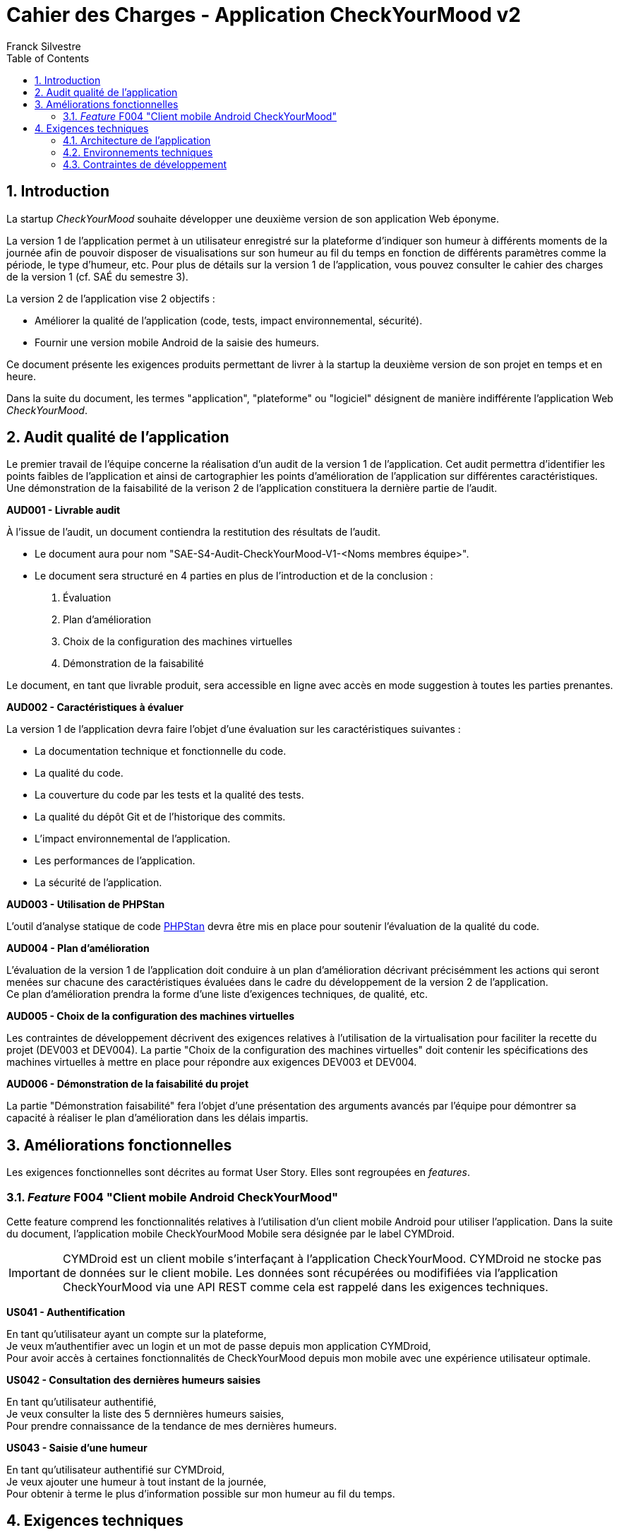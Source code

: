 = Cahier des Charges - Application CheckYourMood v2
:author: Franck Silvestre
:title-page: true
:icons: font
:toc: left
:sectnums:

== Introduction

La startup _CheckYourMood_ souhaite développer une deuxième version de son application Web éponyme.

La version 1 de l'application permet à un utilisateur enregistré sur la plateforme d'indiquer son humeur à différents moments de la journée afin de pouvoir disposer de visualisations sur son humeur au fil du temps en fonction de différents paramètres comme la période, le type d'humeur, etc. Pour plus de détails sur la version 1 de l'application, vous pouvez consulter le cahier des charges de la version 1 (cf. SAÉ du semestre 3).

La version 2 de l'application vise 2 objectifs :

* Améliorer la qualité de l'application (code, tests, impact environnemental, sécurité).
* Fournir une version mobile Android de la saisie des humeurs.

Ce document présente les exigences produits permettant de livrer à la startup la deuxième version de son projet en temps et en heure.

Dans la suite du document, les termes "application", "plateforme" ou "logiciel" désignent de manière indifférente l'application Web _CheckYourMood_.

== Audit qualité de l'application 

Le premier travail de l'équipe concerne la réalisation d'un audit de la version 1 de l'application. Cet audit permettra d'identifier les points faibles de l'application et ainsi de cartographier les points d'amélioration de l'application sur différentes caractéristiques. Une démonstration de la faisabilité de la verison 2 de l'application constituera la dernière partie de l'audit.

====
*AUD001 - Livrable audit* 

À l'issue de l'audit, un document contiendra la restitution des résultats de l'audit. 

* Le document aura pour nom "SAE-S4-Audit-CheckYourMood-V1-<Noms membres équipe>".
* Le document sera structuré en 4 parties en plus de l'introduction et de la conclusion :
    
1. Évaluation 
2. Plan d'amélioration
3. Choix de la configuration des machines virtuelles
4. Démonstration de la faisabilité

Le document, en tant que livrable produit, sera accessible en ligne avec accès en mode suggestion à toutes les parties prenantes.
====

====
*AUD002 - Caractéristiques à évaluer* 

La version 1 de l'application devra faire l'objet d'une évaluation sur les caractéristiques suivantes : 

* La documentation technique et fonctionnelle du code. 
* La qualité du code. 
* La couverture du code par les tests et la qualité des tests. 
* La qualité du dépôt Git et de l'historique des commits. 
* L'impact environnemental de l'application. 
* Les performances de l'application. 
* La sécurité de l'application.
====

====
*AUD003 - Utilisation de PHPStan* 

L'outil d'analyse statique de code https://github.com/phpstan/phpstan[PHPStan] devra être mis en place pour soutenir l'évaluation de la qualité du code.
====

====
*AUD004 - Plan d'amélioration*

L'évaluation de la version 1 de l'application doit conduire à un plan d'amélioration décrivant précisémment les actions qui seront menées sur chacune des caractéristiques évaluées dans le cadre du développement de la version 2 de l'application. +
Ce plan d'amélioration prendra la forme d'une liste d'exigences techniques, de qualité, etc.
====

====
*AUD005 - Choix de la configuration des machines virtuelles*

Les contraintes de développement décrivent des exigences relatives à l'utilisation de la virtualisation pour faciliter la recette du projet (DEV003 et DEV004). La partie "Choix de la configuration des machines virtuelles" doit contenir les spécifications des machines virtuelles à mettre en place pour répondre aux exigences DEV003 et DEV004.
====

====
*AUD006 - Démonstration de la faisabilité du projet*

La partie "Démonstration faisabilité" fera l'objet d'une présentation des arguments avancés par l'équipe pour démontrer sa capacité à réaliser le plan d'amélioration dans les délais impartis.
====

== Améliorations fonctionnelles

Les exigences fonctionnelles sont décrites au format User Story. Elles sont regroupées en _features_. 

=== _Feature_ F004 "Client mobile Android CheckYourMood" 

Cette feature comprend les fonctionnalités relatives à l'utilisation d'un client mobile Android pour utiliser l'application. Dans la suite du document, l'application mobile CheckYourMood Mobile sera désignée par le label CYMDroid.

IMPORTANT: CYMDroid est un client mobile s'interfaçant à l'application CheckYourMood.  CYMDroid ne stocke pas de données sur le client mobile. Les données sont récupérées ou modififiées via l'application CheckYourMood via une API REST comme cela est rappelé dans les exigences techniques.

====
*US041 - Authentification*

En tant qu'utilisateur ayant un compte sur la plateforme, +
Je veux m'authentifier avec un login et un mot de passe depuis mon application CYMDroid, +
Pour avoir accès à certaines fonctionnalités de CheckYourMood depuis mon mobile avec une expérience utilisateur optimale.
====

====
*US042 - Consultation des dernières humeurs saisies*

En tant qu'utilisateur authentifié, +
Je veux consulter la liste des 5 dernnières humeurs saisies, +
Pour prendre connaissance de la tendance de mes dernières humeurs.
====

====
*US043 - Saisie d'une humeur*

En tant qu'utilisateur authentifié sur CYMDroid, +
Je veux ajouter une humeur à tout instant de la journée, +
Pour obtenir à terme le plus d'information possible sur mon humeur au fil du temps.
====

== Exigences techniques

=== Architecture de l'application


====
*ARC001 - Architecture 3-tiers*

L'application est une application Web s'appuyant sur une architecture 3-tiers.
====

====
*ARC002 - Modele Vue Contrôleur*

L'application est une application conçue sur la base du _design pattern_ MVC.
====

====
*ARC003 - API REST*

L'application fournie une API REST permettant au client mobile de communiquer avec le _back end_ pour réaliser les fonctionnalités attendues du client mobile.
====

=== Environnements techniques

====
*TECH001 - SGBD Relationnel*

MySQL version 8 ou supérieure.
====

====
*TECH002 - Langages de programmation _back-end_*

Php version 8 ou supérieure. 
====

====
*TECH003 - Langages de programmation _front-end_ web*

HTML 5, librairie Bootstrap version 5 ou supérieure pour les apports CSS et Javascript.
====

====
*TECH004 - Gestion de version de code source*

Git version 2.32 ou supérieure
====

====
*TECH005 - Environnement de programmation _front-end_ mobile*

Android version 9. Le _front-end_ mobile devra fonctionner sur une machine virtuelle Android (cf. DEV003).
====

=== Contraintes de développement

====
*DEV001 - Tests automatisés sur les services*

Le code des services métier développés dans le Modèle de l'application fait l'objet d'une couverture de code par les tests automatisés supérieure à 80%. 
====

====
*DEV002 - Tests automatisés sur les contrôleurs*

Le code des contrôleurs de l'application fait l'objet d'une couverture de code par les tests automatisés supérieure à 80%. 
====

====
*DEV003 - Amélioration des tests automatisés*

La répartition entre les tests unitaires et tests d'intégration doit se conformer à l'esprit de la pyramide des tests de M. Cohn. 
====

====
*DEV004 - Utilisation de PHPStan* 

L'outil d'analyse statique de code https://github.com/phpstan/phpstan[PHPStan] devra être mis en place pour maintenir la qualité du code tout au long du projet.
====

====
*DEV005 - Projet CYMDroid "virtualisé"*

Le projet CYMDroid doit être testable sur un système Android déployé dans une machine virtuelle sous VirtualBox. 
====

====
*DEV006 - Projet CheckYourMood "virtualisé"*

Le projet CheckYourMood V2 doit être testable sur un système LAMPfootnote:[Linux Apache MySQL PhP] déployé dans une machine virtuelle sous VirtualBox.
====



